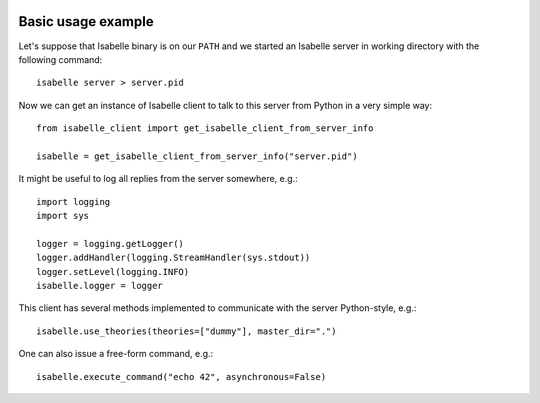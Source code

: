 	..
	   Copyright 2021 Boris Shminke

	   Licensed under the Apache License, Version 2.0 (the "License");
	   you may not use this file except in compliance with the License.
	   You may obtain a copy of the License at

	   http://www.apache.org/licenses/LICENSE-2.0

	   Unless required by applicable law or agreed to in writing, software
	   distributed under the License is distributed on an "AS IS" BASIS,
	   WITHOUT WARRANTIES OR CONDITIONS OF ANY KIND, either express or implied.
	   See the License for the specific language governing permissions and
	   limitations under the License.
	   
.. _usage-example:

Basic usage example
====================

Let's suppose that Isabelle binary is on our ``PATH`` and we started an Isabelle server in working directory with the following command::

  isabelle server > server.pid

Now we can get an instance of Isabelle client to talk to this server from Python in a very simple way::

  from isabelle_client import get_isabelle_client_from_server_info
  
  isabelle = get_isabelle_client_from_server_info("server.pid")

It might be useful to log all replies from the server somewhere, e.g.::

    import logging
    import sys

    logger = logging.getLogger()
    logger.addHandler(logging.StreamHandler(sys.stdout))
    logger.setLevel(logging.INFO)
    isabelle.logger = logger

This client has several methods implemented to communicate with the server Python-style, e.g.::

  isabelle.use_theories(theories=["dummy"], master_dir=".")

One can also issue a free-form command, e.g.::

  isabelle.execute_command("echo 42", asynchronous=False)
